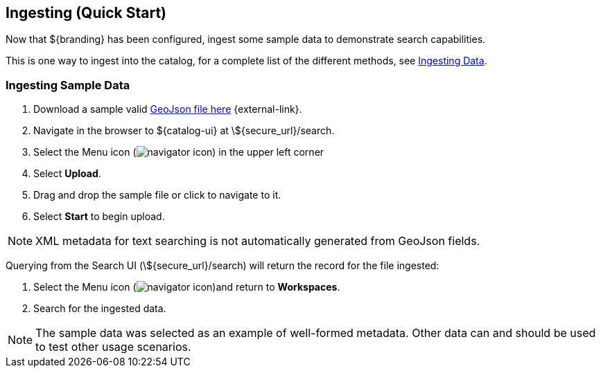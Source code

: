 :title: Ingesting (Quick Start)
:type: quickStart
:level: section
:parent: Quick Start Tutorial
:section: quickStart
:status: published
:summary: Ingest sample data.
:order: 03

== Ingesting (Quick Start)

Now that ${branding} has been configured, ingest some sample data to demonstrate search capabilities.

This is one way to ingest into the catalog, for a complete list of the different methods, see <<{managing-prefix}ingesting_data,Ingesting Data>>.

=== Ingesting Sample Data

. Download a sample valid https://codice.atlassian.net/wiki/download/attachments/1179756/geojson_valid.json?version=1&modificationDate=1368249436010&api=v2[GeoJson file here] {external-link}.
. Navigate in the browser to ${catalog-ui} at \${secure_url}/search.
. Select the Menu icon (image:navigator-icon.png[navigator icon]) in the upper left corner
. Select *Upload*.
. Drag and drop the sample file or click to navigate to it.
. Select *Start* to begin upload.

[NOTE]
====
XML metadata for text searching is not automatically generated from GeoJson fields.
====

Querying from the Search UI (\${secure_url}/search) will return the record for the file ingested:

. Select the Menu icon (image:navigator-icon.png[navigator icon])and return to *Workspaces*.
. Search for the ingested data.

[NOTE]
====
The sample data was selected as an example of well-formed metadata.
Other data can and should be used to test other usage scenarios.
====
